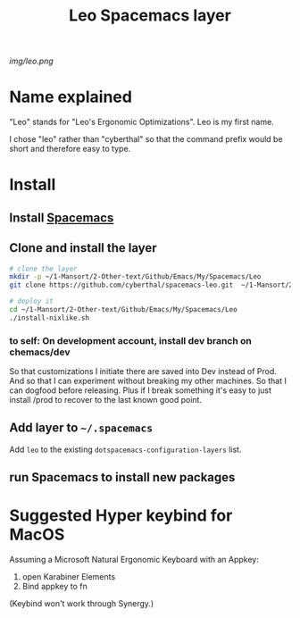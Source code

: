 #+TITLE: Leo Spacemacs layer

# The maximum height of the logo should be 200 pixels.
[[img/leo.png]]

# TOC links should be GitHub style anchors.
* Table of Contents                                       :TOC_4_gh:noexport:
- [[#name-explained][Name explained]]
- [[#install][Install]]
  - [[#install-spacemacs][Install Spacemacs]]
  - [[#clone-and-install-the-layer][Clone and install the layer]]
    - [[#to-self-on-development-account-install-dev-branch-on-chemacsdev][to self: On development account, install dev branch on chemacs/dev]]
  - [[#add-layer-to-spacemacs][Add layer to =~/.spacemacs=]]
  - [[#run-spacemacs-to-install-new-packages][run Spacemacs to install new packages]]
- [[#suggested-hyper-keybind-for-macos][Suggested Hyper keybind for MacOS]]

* Name explained

"Leo" stands for "Leo's Ergonomic Optimizations". Leo is my first name. 

I chose "leo" rather than "cyberthal" so that the command prefix would be short and therefore easy to type.

* Install

** Install [[http://spacemacs.org][Spacemacs]]

** Clone and install the layer

#+begin_src sh
# clone the layer
mkdir -p ~/1-Mansort/2-Other-text/Github/Emacs/My/Spacemacs/Leo
git clone https://github.com/cyberthal/spacemacs-leo.git  ~/1-Mansort/2-Other-text/Github/Emacs/My/Spacemacs/Leo

# deploy it
cd ~/1-Mansort/2-Other-text/Github/Emacs/My/Spacemacs/Leo
./install-nixlike.sh
#+end_src

*** to self: On development account, install dev branch on chemacs/dev

So that customizations I initiate there are saved into Dev instead of Prod.
And so that I can experiment without breaking my other machines.
So that I can dogfood before releasing.
Plus if I break something it's easy to just install /prod to recover to the last known good point.

** Add layer to =~/.spacemacs=

Add =leo= to the existing =dotspacemacs-configuration-layers= list.

** run Spacemacs to install new packages

* Suggested Hyper keybind for MacOS

Assuming a Microsoft Natural Ergonomic Keyboard with an Appkey:

1. open Karabiner Elements
2. Bind appkey to fn

(Keybind won't work through Synergy.)
